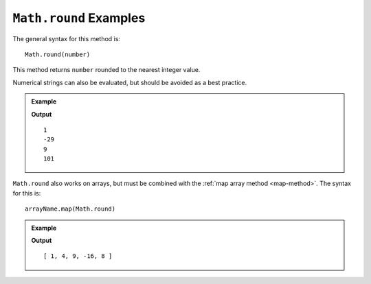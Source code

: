 .. _round-examples:

``Math.round`` Examples
========================

The general syntax for this method is:

::

   Math.round(number)

This method returns ``number`` rounded to the nearest integer value.

Numerical strings can also be evaluated, but should be avoided as a best
practice.

.. admonition:: Example

   .. sourcecode:: js
      :linenos:

      console.log(Math.round(1.33));
      console.log(Math.round(-28.7));
      console.log(Math.round(8.5));
      console.log(Math.round("101.45"));

   **Output**
   ::

      1
      -29
      9
      101

``Math.round`` also works on arrays, but must be combined with the
:ref:`map array method <map-method>`. The syntax for this is:

::

   arrayName.map(Math.round)

.. admonition:: Example

   .. sourcecode:: js
      :linenos:

      let numbers = [1.33, 4, 8.5, -15.523, 8.49];

      console.log(numbers.map(Math.round));

   **Output**
   ::

      [ 1, 4, 9, -16, 8 ]
